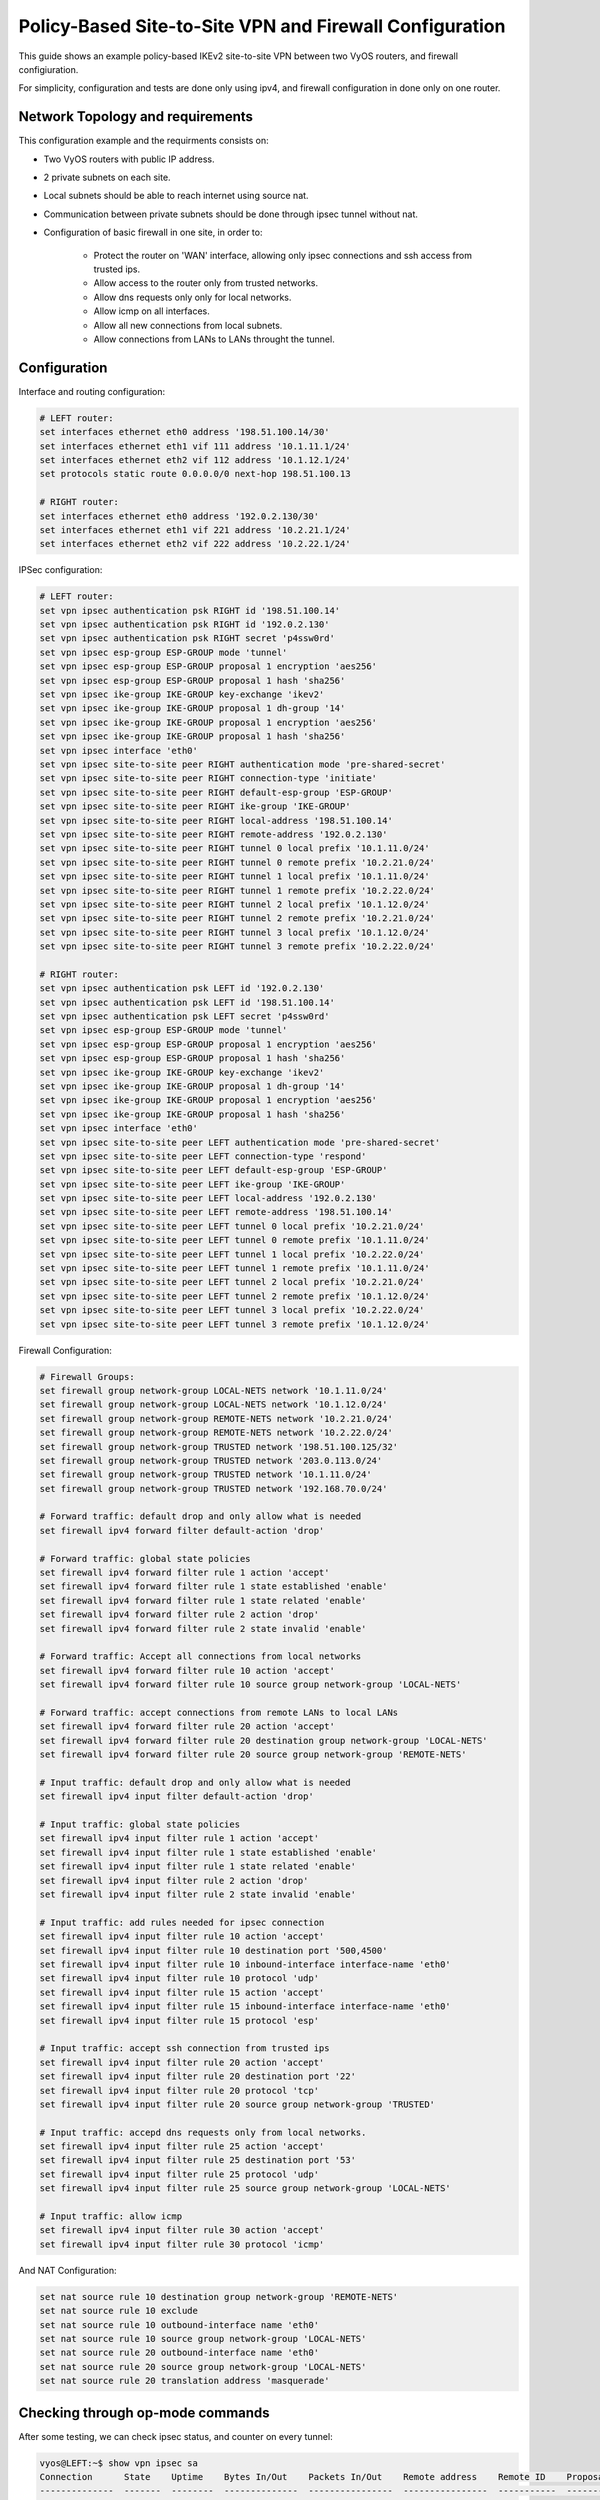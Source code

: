 .. _examples-policy-based-ipsec-and-firewall:


Policy-Based Site-to-Site VPN and Firewall Configuration
--------------------------------------------------------

This guide shows an example policy-based IKEv2 site-to-site VPN between two
VyOS routers, and firewall configiuration.

For simplicity, configuration and tests are done only using ipv4, and firewall
configuration in done only on one router.

Network Topology and requirements
^^^^^^^^^^^^^^^^^^^^^^^^^^^^^^^^^

This configuration example and the requirments consists on:

- Two VyOS routers with public IP address.

- 2 private subnets on each site.

- Local subnets should be able to reach internet using source nat.

- Communication between private subnets should be done through ipsec tunnel
  without nat.

- Configuration of basic firewall in one site, in order to:

    - Protect the router on 'WAN' interface, allowing only ipsec connections
      and ssh access from trusted ips.

    - Allow access to the router only from trusted networks.
    
    - Allow dns requests only only for local networks.

    - Allow icmp on all interfaces.

    - Allow all new connections from local subnets.

    - Allow connections from LANs to LANs throught the tunnel.


.. image:: /_static/images/policy-based-ipsec-and-firewall.png


Configuration
^^^^^^^^^^^^^

Interface and routing configuration:

.. code-block:: none

    # LEFT router:
    set interfaces ethernet eth0 address '198.51.100.14/30'
    set interfaces ethernet eth1 vif 111 address '10.1.11.1/24'
    set interfaces ethernet eth2 vif 112 address '10.1.12.1/24'
    set protocols static route 0.0.0.0/0 next-hop 198.51.100.13

    # RIGHT router:
    set interfaces ethernet eth0 address '192.0.2.130/30'
    set interfaces ethernet eth1 vif 221 address '10.2.21.1/24'
    set interfaces ethernet eth2 vif 222 address '10.2.22.1/24'


IPSec configuration:

.. code-block:: none

    # LEFT router:
    set vpn ipsec authentication psk RIGHT id '198.51.100.14'
    set vpn ipsec authentication psk RIGHT id '192.0.2.130'
    set vpn ipsec authentication psk RIGHT secret 'p4ssw0rd'
    set vpn ipsec esp-group ESP-GROUP mode 'tunnel'
    set vpn ipsec esp-group ESP-GROUP proposal 1 encryption 'aes256'
    set vpn ipsec esp-group ESP-GROUP proposal 1 hash 'sha256'
    set vpn ipsec ike-group IKE-GROUP key-exchange 'ikev2'
    set vpn ipsec ike-group IKE-GROUP proposal 1 dh-group '14'
    set vpn ipsec ike-group IKE-GROUP proposal 1 encryption 'aes256'
    set vpn ipsec ike-group IKE-GROUP proposal 1 hash 'sha256'
    set vpn ipsec interface 'eth0'
    set vpn ipsec site-to-site peer RIGHT authentication mode 'pre-shared-secret'
    set vpn ipsec site-to-site peer RIGHT connection-type 'initiate'
    set vpn ipsec site-to-site peer RIGHT default-esp-group 'ESP-GROUP'
    set vpn ipsec site-to-site peer RIGHT ike-group 'IKE-GROUP'
    set vpn ipsec site-to-site peer RIGHT local-address '198.51.100.14'
    set vpn ipsec site-to-site peer RIGHT remote-address '192.0.2.130'
    set vpn ipsec site-to-site peer RIGHT tunnel 0 local prefix '10.1.11.0/24'
    set vpn ipsec site-to-site peer RIGHT tunnel 0 remote prefix '10.2.21.0/24'
    set vpn ipsec site-to-site peer RIGHT tunnel 1 local prefix '10.1.11.0/24'
    set vpn ipsec site-to-site peer RIGHT tunnel 1 remote prefix '10.2.22.0/24'
    set vpn ipsec site-to-site peer RIGHT tunnel 2 local prefix '10.1.12.0/24'
    set vpn ipsec site-to-site peer RIGHT tunnel 2 remote prefix '10.2.21.0/24'
    set vpn ipsec site-to-site peer RIGHT tunnel 3 local prefix '10.1.12.0/24'
    set vpn ipsec site-to-site peer RIGHT tunnel 3 remote prefix '10.2.22.0/24'

    # RIGHT router:
    set vpn ipsec authentication psk LEFT id '192.0.2.130'
    set vpn ipsec authentication psk LEFT id '198.51.100.14'
    set vpn ipsec authentication psk LEFT secret 'p4ssw0rd'
    set vpn ipsec esp-group ESP-GROUP mode 'tunnel'
    set vpn ipsec esp-group ESP-GROUP proposal 1 encryption 'aes256'
    set vpn ipsec esp-group ESP-GROUP proposal 1 hash 'sha256'
    set vpn ipsec ike-group IKE-GROUP key-exchange 'ikev2'
    set vpn ipsec ike-group IKE-GROUP proposal 1 dh-group '14'
    set vpn ipsec ike-group IKE-GROUP proposal 1 encryption 'aes256'
    set vpn ipsec ike-group IKE-GROUP proposal 1 hash 'sha256'
    set vpn ipsec interface 'eth0'
    set vpn ipsec site-to-site peer LEFT authentication mode 'pre-shared-secret'
    set vpn ipsec site-to-site peer LEFT connection-type 'respond'
    set vpn ipsec site-to-site peer LEFT default-esp-group 'ESP-GROUP'
    set vpn ipsec site-to-site peer LEFT ike-group 'IKE-GROUP'
    set vpn ipsec site-to-site peer LEFT local-address '192.0.2.130'
    set vpn ipsec site-to-site peer LEFT remote-address '198.51.100.14'
    set vpn ipsec site-to-site peer LEFT tunnel 0 local prefix '10.2.21.0/24'
    set vpn ipsec site-to-site peer LEFT tunnel 0 remote prefix '10.1.11.0/24'
    set vpn ipsec site-to-site peer LEFT tunnel 1 local prefix '10.2.22.0/24'
    set vpn ipsec site-to-site peer LEFT tunnel 1 remote prefix '10.1.11.0/24'
    set vpn ipsec site-to-site peer LEFT tunnel 2 local prefix '10.2.21.0/24'
    set vpn ipsec site-to-site peer LEFT tunnel 2 remote prefix '10.1.12.0/24'
    set vpn ipsec site-to-site peer LEFT tunnel 3 local prefix '10.2.22.0/24'
    set vpn ipsec site-to-site peer LEFT tunnel 3 remote prefix '10.1.12.0/24'

Firewall Configuration:

.. code-block:: none

    # Firewall Groups:
    set firewall group network-group LOCAL-NETS network '10.1.11.0/24'
    set firewall group network-group LOCAL-NETS network '10.1.12.0/24'
    set firewall group network-group REMOTE-NETS network '10.2.21.0/24'
    set firewall group network-group REMOTE-NETS network '10.2.22.0/24'
    set firewall group network-group TRUSTED network '198.51.100.125/32'
    set firewall group network-group TRUSTED network '203.0.113.0/24'
    set firewall group network-group TRUSTED network '10.1.11.0/24'
    set firewall group network-group TRUSTED network '192.168.70.0/24'

    # Forward traffic: default drop and only allow what is needed
    set firewall ipv4 forward filter default-action 'drop'
    
    # Forward traffic: global state policies
    set firewall ipv4 forward filter rule 1 action 'accept'
    set firewall ipv4 forward filter rule 1 state established 'enable'
    set firewall ipv4 forward filter rule 1 state related 'enable'
    set firewall ipv4 forward filter rule 2 action 'drop'
    set firewall ipv4 forward filter rule 2 state invalid 'enable'
    
    # Forward traffic: Accept all connections from local networks
    set firewall ipv4 forward filter rule 10 action 'accept'
    set firewall ipv4 forward filter rule 10 source group network-group 'LOCAL-NETS'
    
    # Forward traffic: accept connections from remote LANs to local LANs
    set firewall ipv4 forward filter rule 20 action 'accept'
    set firewall ipv4 forward filter rule 20 destination group network-group 'LOCAL-NETS'
    set firewall ipv4 forward filter rule 20 source group network-group 'REMOTE-NETS'

    # Input traffic: default drop and only allow what is needed
    set firewall ipv4 input filter default-action 'drop'

    # Input traffic: global state policies
    set firewall ipv4 input filter rule 1 action 'accept'
    set firewall ipv4 input filter rule 1 state established 'enable'
    set firewall ipv4 input filter rule 1 state related 'enable'
    set firewall ipv4 input filter rule 2 action 'drop'
    set firewall ipv4 input filter rule 2 state invalid 'enable'

    # Input traffic: add rules needed for ipsec connection
    set firewall ipv4 input filter rule 10 action 'accept'
    set firewall ipv4 input filter rule 10 destination port '500,4500'
    set firewall ipv4 input filter rule 10 inbound-interface interface-name 'eth0'
    set firewall ipv4 input filter rule 10 protocol 'udp'
    set firewall ipv4 input filter rule 15 action 'accept'
    set firewall ipv4 input filter rule 15 inbound-interface interface-name 'eth0'
    set firewall ipv4 input filter rule 15 protocol 'esp'

    # Input traffic: accept ssh connection from trusted ips
    set firewall ipv4 input filter rule 20 action 'accept'
    set firewall ipv4 input filter rule 20 destination port '22'
    set firewall ipv4 input filter rule 20 protocol 'tcp'
    set firewall ipv4 input filter rule 20 source group network-group 'TRUSTED'

    # Input traffic: accepd dns requests only from local networks.
    set firewall ipv4 input filter rule 25 action 'accept'
    set firewall ipv4 input filter rule 25 destination port '53'
    set firewall ipv4 input filter rule 25 protocol 'udp'
    set firewall ipv4 input filter rule 25 source group network-group 'LOCAL-NETS'

    # Input traffic: allow icmp
    set firewall ipv4 input filter rule 30 action 'accept'
    set firewall ipv4 input filter rule 30 protocol 'icmp'

And NAT Configuration:

.. code-block:: none

    set nat source rule 10 destination group network-group 'REMOTE-NETS'
    set nat source rule 10 exclude
    set nat source rule 10 outbound-interface name 'eth0'
    set nat source rule 10 source group network-group 'LOCAL-NETS'
    set nat source rule 20 outbound-interface name 'eth0'
    set nat source rule 20 source group network-group 'LOCAL-NETS'
    set nat source rule 20 translation address 'masquerade'

Checking through op-mode commands
^^^^^^^^^^^^^^^^^^^^^^^^^^^^^^^^^

After some testing, we can check ipsec status, and counter on every tunnel:

.. code-block:: none

    vyos@LEFT:~$ show vpn ipsec sa
    Connection      State    Uptime    Bytes In/Out    Packets In/Out    Remote address    Remote ID    Proposal
    --------------  -------  --------  --------------  ----------------  ----------------  -----------  ---------------------------------------
    RIGHT-tunnel-0  up       36m24s    840B/840B       10/10             192.0.2.130       192.0.2.130  AES_CBC_256/HMAC_SHA2_256_128/MODP_2048
    RIGHT-tunnel-1  up       36m33s    588B/588B       7/7               192.0.2.130       192.0.2.130  AES_CBC_256/HMAC_SHA2_256_128/MODP_2048
    RIGHT-tunnel-2  up       35m50s    1K/1K           15/15             192.0.2.130       192.0.2.130  AES_CBC_256/HMAC_SHA2_256_128/MODP_2048
    RIGHT-tunnel-3  up       36m54s    2K/2K           32/32             192.0.2.130       192.0.2.130  AES_CBC_256/HMAC_SHA2_256_128/MODP_2048
    vyos@LEFT:~$ 


Also, we can check firewall counters:

.. code-block:: none

    vyos@LEFT:~$ show firewall
    Rulesets Information

    ---------------------------------
    IPv4 Firewall "forward filter"

    Rule     Action    Protocol      Packets    Bytes  Conditions
    -------  --------  ----------  ---------  -------  ------------------------------------------------------
    1        accept    all               681    96545  ct state { established, related }  accept
    2        drop      all                 0        0  ct state invalid
    10       accept    all               360    27205  ip saddr @N_LOCAL-NETS  accept
    20       accept    all                 8      648  ip daddr @N_LOCAL-NETS ip saddr @N_REMOTE-NETS  accept
    default  drop      all

    ---------------------------------
    IPv4 Firewall "input filter"

    Rule     Action    Protocol      Packets    Bytes  Conditions
    -------  --------  ----------  ---------  -------  ----------------------------------------------
    1        accept    all               901   123709  ct state { established, related }  accept
    2        drop      all                 0        0  ct state invalid
    10       accept    udp                 0        0  udp dport { 500, 4500 } iifname "eth0"  accept
    15       accept    esp                 0        0  meta l4proto esp iifname "eth0"  accept
    20       accept    tcp                 1       60  tcp dport 22 ip saddr @N_TRUSTED  accept
    25       accept    udp                 0        0  udp dport 53 ip saddr @N_LOCAL-NETS  accept
    30       accept    icmp                0        0  meta l4proto icmp  accept
    default  drop      all

    vyos@LEFT:~$ 
    vyos@LEFT:~$ show firewall statistics 
    Rulesets Statistics

    ---------------------------------
    IPv4 Firewall "forward filter"

    Rule     Packets    Bytes    Action    Source       Destination    Inbound-Interface    Outbound-interface
    -------  ---------  -------  --------  -----------  -------------  -------------------  --------------------
    1        681        96545    accept    any          any            any                  any
    2        0          0        drop      any          any            any                  any
    10       360        27205    accept    LOCAL-NETS   any            any                  any
    20       8          648      accept    REMOTE-NETS  LOCAL-NETS     any                  any
    default  N/A        N/A      drop      any          any            any                  any

    ---------------------------------
    IPv4 Firewall "input filter"

    Rule     Packets    Bytes    Action    Source      Destination    Inbound-Interface    Outbound-interface
    -------  ---------  -------  --------  ----------  -------------  -------------------  --------------------
    1        905        124213   accept    any         any            any                  any
    2        0          0        drop      any         any            any                  any
    10       0          0        accept    any         any            eth0                 any
    15       0          0        accept    any         any            eth0                 any
    20       1          60       accept    TRUSTED     any            any                  any
    25       0          0        accept    LOCAL-NETS  any            any                  any
    30       0          0        accept    any         any            any                  any
    default  N/A        N/A      drop      any         any            any                  any

    vyos@LEFT:~$ 
